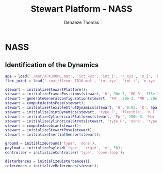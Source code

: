 #+TITLE: Stewart Platform - NASS
:DRAWER:
#+STARTUP: overview

#+LANGUAGE: en
#+EMAIL: dehaeze.thomas@gmail.com
#+AUTHOR: Dehaeze Thomas

#+HTML_LINK_HOME: ./index.html
#+HTML_LINK_UP: ./index.html

#+HTML_HEAD: <link rel="stylesheet" type="text/css" href="./css/htmlize.css"/>
#+HTML_HEAD: <link rel="stylesheet" type="text/css" href="./css/readtheorg.css"/>
#+HTML_HEAD: <script src="./js/jquery.min.js"></script>
#+HTML_HEAD: <script src="./js/bootstrap.min.js"></script>
#+HTML_HEAD: <script src="./js/jquery.stickytableheaders.min.js"></script>
#+HTML_HEAD: <script src="./js/readtheorg.js"></script>

#+PROPERTY: header-args:matlab  :session *MATLAB*
#+PROPERTY: header-args:matlab+ :comments org
#+PROPERTY: header-args:matlab+ :exports both
#+PROPERTY: header-args:matlab+ :results none
#+PROPERTY: header-args:matlab+ :eval no-export
#+PROPERTY: header-args:matlab+ :noweb yes
#+PROPERTY: header-args:matlab+ :mkdirp yes
#+PROPERTY: header-args:matlab+ :output-dir figs

#+PROPERTY: header-args:latex  :headers '("\\usepackage{tikz}" "\\usepackage{import}" "\\import{$HOME/Cloud/tikz/org/}{config.tex}")
#+PROPERTY: header-args:latex+ :imagemagick t :fit yes
#+PROPERTY: header-args:latex+ :iminoptions -scale 100% -density 150
#+PROPERTY: header-args:latex+ :imoutoptions -quality 100
#+PROPERTY: header-args:latex+ :results file raw replace
#+PROPERTY: header-args:latex+ :buffer no
#+PROPERTY: header-args:latex+ :eval no-export
#+PROPERTY: header-args:latex+ :exports results
#+PROPERTY: header-args:latex+ :mkdirp yes
#+PROPERTY: header-args:latex+ :output-dir figs
#+PROPERTY: header-args:latex+ :post pdf2svg(file=*this*, ext="png")
:END:

* NASS
** Matlab Init                                              :noexport:ignore:
#+begin_src matlab :tangle no :exports none :results silent :noweb yes :var current_dir=(file-name-directory buffer-file-name)
<<matlab-dir>>
#+end_src

#+begin_src matlab :exports none :results silent :noweb yes
<<matlab-init>>
#+end_src

#+begin_src matlab
  simulinkproject('../');
#+end_src

#+begin_src matlab
  open('stewart_platform_model.slx')
#+end_src

** Identification of the Dynamics
#+begin_src matlab
  apa = load('./mat/APA300ML.mat', 'int_xyz', 'int_i', 'n_xyz', 'n_i', 'nodes', 'M', 'K');
  flex_joint = load('./mat/flexor_ID16.mat', 'int_xyz', 'int_i', 'n_xyz', 'n_i', 'nodes', 'M', 'K');
#+end_src

#+begin_src matlab
  stewart = initializeStewartPlatform();
  stewart = initializeFramesPositions(stewart, 'H', 90e-3, 'MO_B', 175e-3);
  stewart = generateGeneralConfiguration(stewart, 'FH', 20e-3, 'MH', 20e-3, 'FR', 228e-3/2, 'MR', 220e-3/2, 'FTh', [-9, 9, 120-9, 120+9, 240-9, 240+9]*(pi/180), 'MTh', [-60+15, 60-15, 60+15, 180-15, 180+15, -60-15]*(pi/180));
  stewart = computeJointsPose(stewart);
  stewart = initializeFlexibleStrutDynamics(stewart, 'H', 0.03, 'K', apa.K, 'M', apa.M, 'n_xyz', apa.n_xyz, 'xi', 0.1, 'step_file', 'mat/APA300ML.STEP');
  stewart = initializeJointDynamics(stewart, 'type_F', 'flexible', 'K_F', flex_joint.K, 'M_F', flex_joint.M, 'n_xyz_F', flex_joint.n_xyz, 'xi_F', 0.1, 'step_file_F', 'mat/flexor_ID16.STEP', 'type_M', 'flexible', 'K_M', flex_joint.K, 'M_M', flex_joint.M, 'n_xyz_M', flex_joint.n_xyz, 'xi_M', 0.1, 'step_file_M', 'mat/flexor_ID16.STEP');
  stewart = initializeCylindricalPlatforms(stewart, 'Fpr', 150e-3, 'Mpr', 125e-3);
  stewart = initializeCylindricalStruts(stewart, 'type_F', 'none', 'type_M', 'none');
  stewart = computeJacobian(stewart);
  stewart = initializeStewartPose(stewart);
  stewart = initializeInertialSensor(stewart);
#+end_src

#+begin_src matlab
  ground = initializeGround('type', 'none');
  payload = initializePayload('type', 'rigid', 'm', 50);
  controller = initializeController('type', 'open-loop');
#+end_src

#+begin_src matlab
  disturbances = initializeDisturbances();
  references = initializeReferences(stewart);
#+end_src
